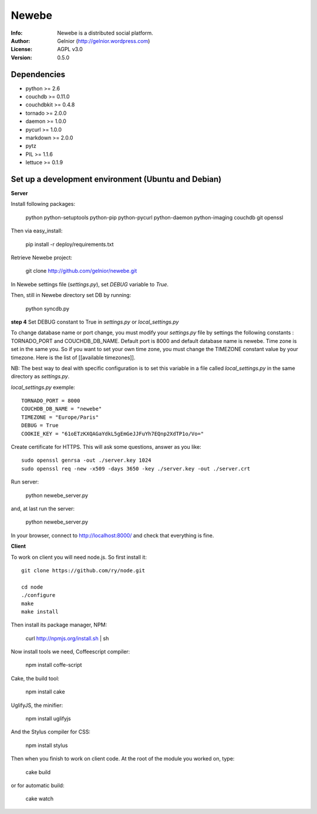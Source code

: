 ===========
Newebe
===========
:Info: Newebe is a distributed social platform.
:Author: Gelnior (http://gelnior.wordpress.com)
:License: AGPL v3.0
:Version: 0.5.0

Dependencies
============
* python >= 2.6
* couchdb >= 0.11.0
* couchdbkit >= 0.4.8
* tornado >= 2.0.0
* daemon >= 1.0.0
* pycurl >= 1.0.0
* markdown >= 2.0.0
* pytz
* PIL >= 1.1.6
* lettuce >= 0.1.9


Set up a development environment (Ubuntu and Debian)
==============================================

**Server**

Install following packages:

    python python-setuptools python-pip python-pycurl python-daemon python-imaging couchdb git openssl

Then via easy_install:

    pip install -r deploy/requirements.txt

Retrieve Newebe project:

   git clone http://github.com/gelnior/newebe.git 

In Newebe settings file (*settings.py*), set *DEBUG* variable to *True*.

Then, still in Newebe directory set DB by running:

   python syncdb.py

**step 4** Set DEBUG constant to True in *settings.py* or *local_settings.py*

To change database name or port change, you must modify your *settings.py* file by settings the following constants : TORNADO_PORT and COUCHDB_DB_NAME. Default port is 8000 and default database name is newebe. 
Time zone is set in the same you. So if you want to set your own time zone, you must change the TIMEZONE constant value by your timezone. Here is the list of [[available timezones]].

NB: The best way to deal with specific configuration is to set this variable in a file called *local_settings.py* in the same directory as *settings.py*.

*local_settings.py* exemple::

    TORNADO_PORT = 8000
    COUCHDB_DB_NAME = "newebe"
    TIMEZONE = "Europe/Paris"
    DEBUG = True
    COOKIE_KEY = "61oETzKXQAGaYdkL5gEmGeJJFuYh7EQnp2XdTP1o/Vo="


Create certificate for HTTPS. This will ask some questions, answer as you like::

    sudo openssl genrsa -out ./server.key 1024
    sudo openssl req -new -x509 -days 3650 -key ./server.key -out ./server.crt

Run server:

    python newebe_server.py

and, at last run the server:

   python newebe_server.py
   
In your browser, connect to http://localhost:8000/ and check that 
everything is fine.


**Client**

To work on client you will need node.js. So first install it::

   git clone https://github.com/ry/node.git

   cd node
   ./configure
   make
   make install

Then install its package manager, NPM:

     curl http://npmjs.org/install.sh | sh

Now install tools we need, Coffeescript compiler:

     npm install coffe-script

Cake, the build tool:

     npm install cake

UglifyJS, the minifier:

    npm install uglifyjs

And the Stylus compiler for CSS:

     npm install stylus

Then when you finish to work on client code. At the root of the module you
worked on, type:

     cake build 

or for automatic build:

    cake watch

